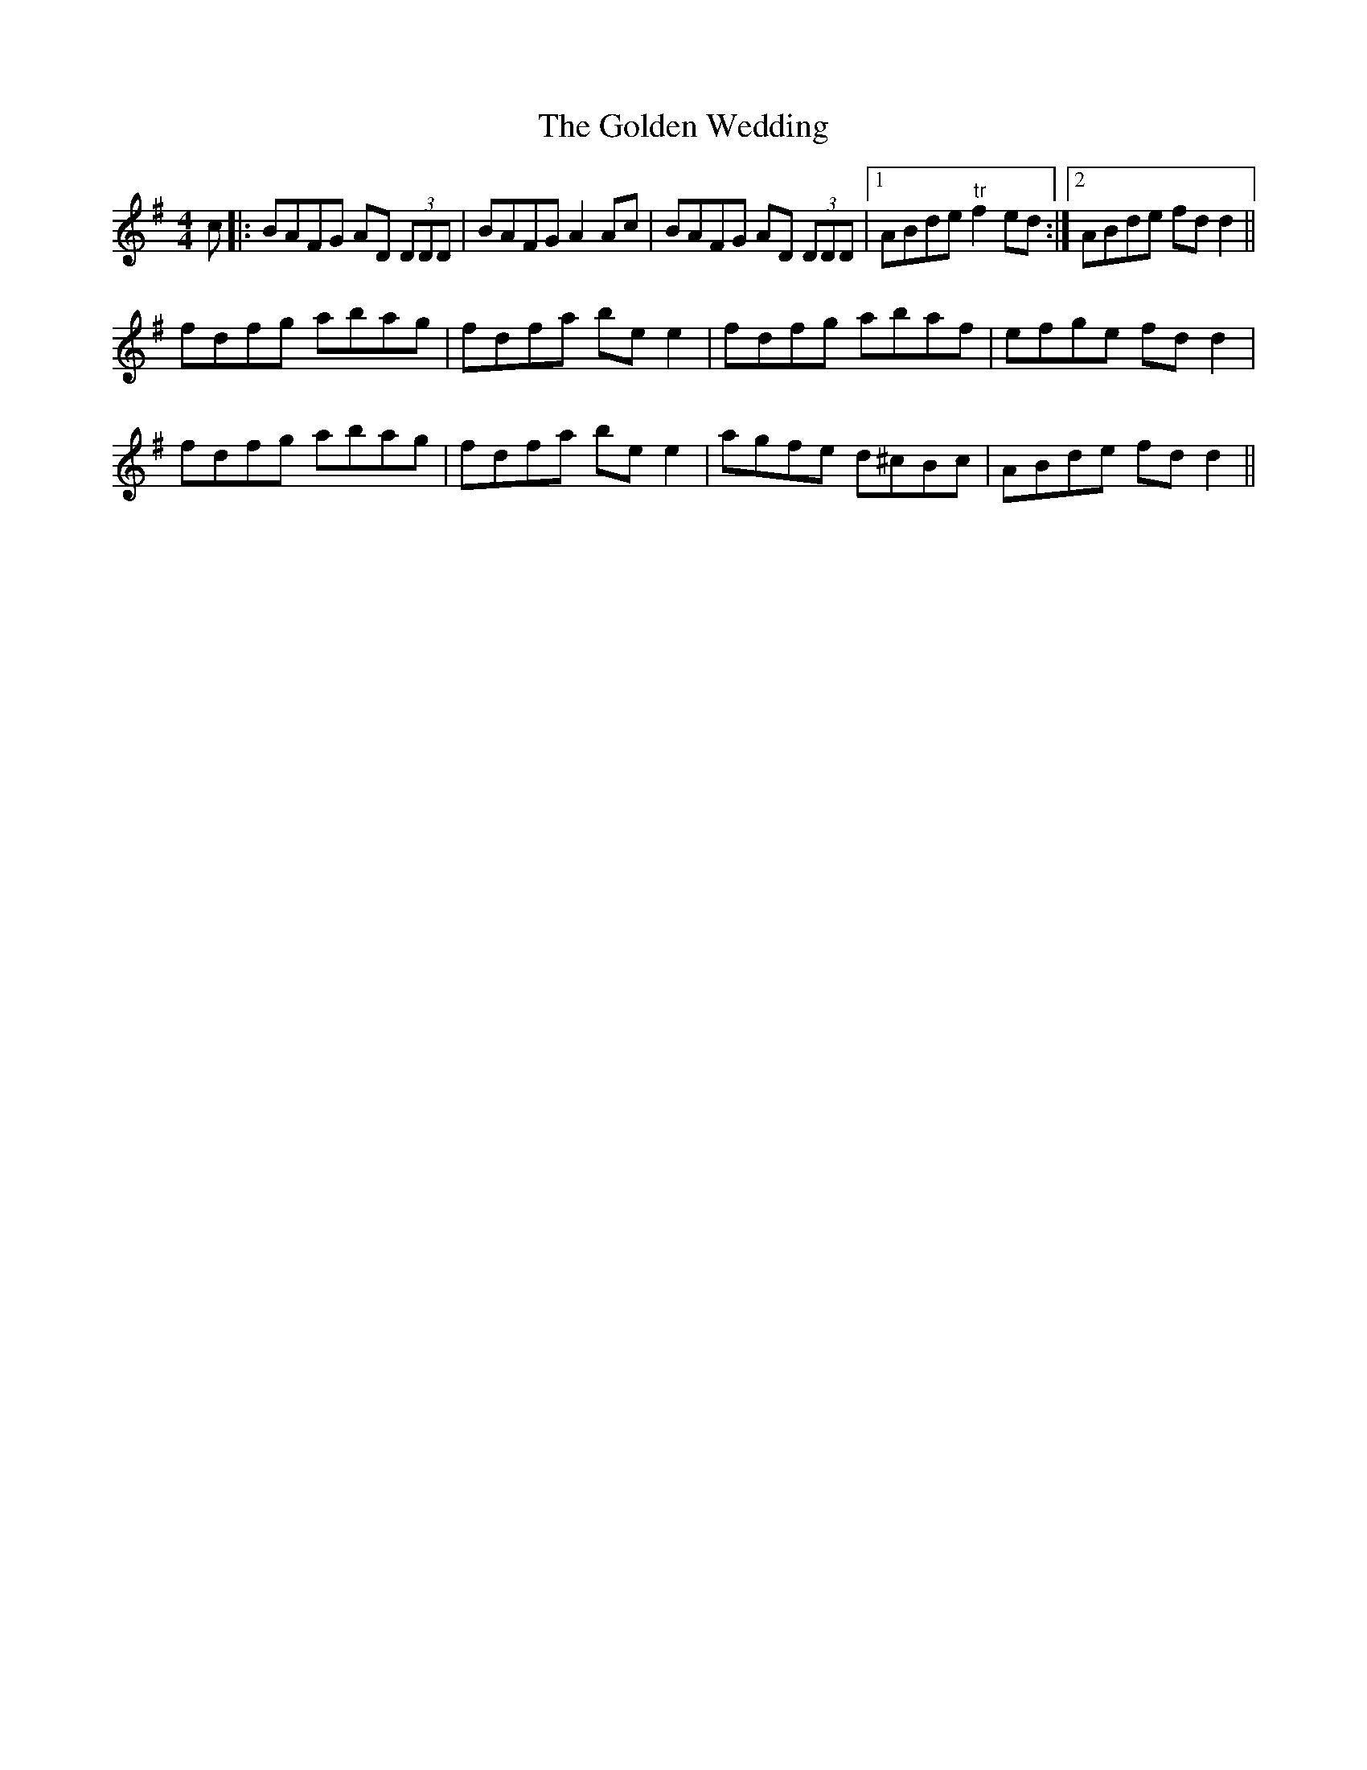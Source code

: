 X:252
T:The Golden Wedding
M:4/4
L:1/8
S:Capt. F. O'Neill
R:Reel
K:G
c|:BAFG AD (3DDD|BAFG A2 Ac|BAFG AD (3DDD|1ABde "tr"f2 ed:|2ABde fd d2||
fdfg abag|fdfa be e2|fdfg abaf|efge fd d2|
fdfg abag|fdfa be e2|agfe d^cBc|ABde fd d2||
